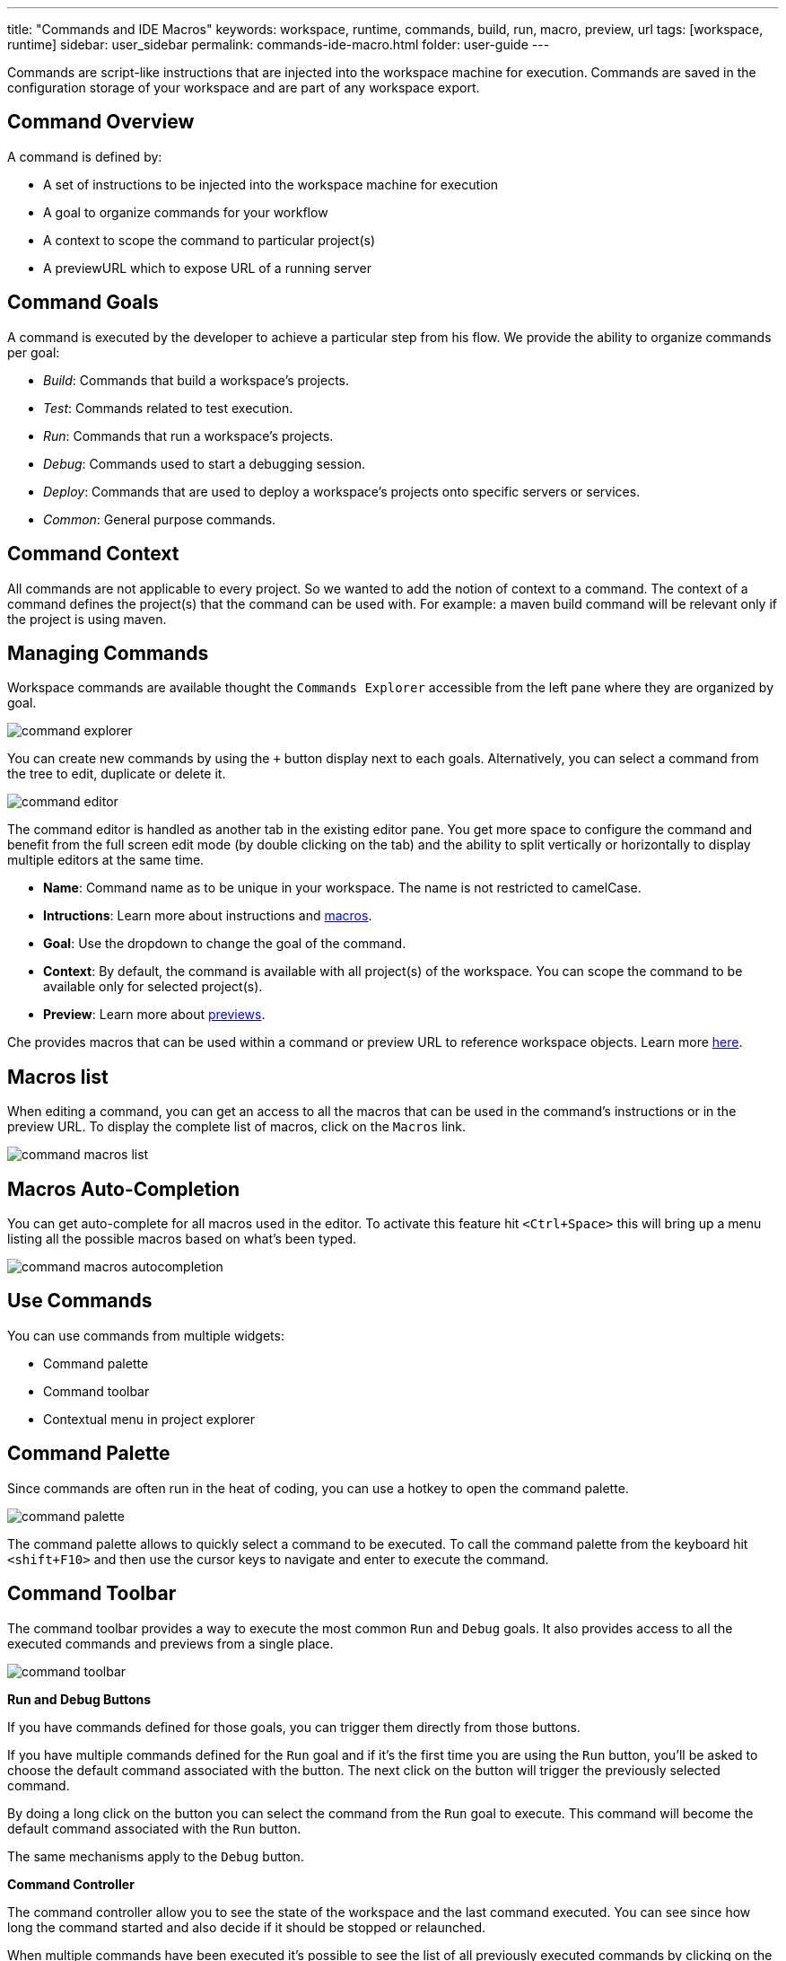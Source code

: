 ---
title: "Commands and IDE Macros"
keywords: workspace, runtime, commands, build, run, macro, preview, url
tags: [workspace, runtime]
sidebar: user_sidebar
permalink: commands-ide-macro.html
folder: user-guide
---


Commands are script-like instructions that are injected into the workspace machine for execution. Commands are saved in the configuration storage of your workspace and are part of any workspace export.

[id="command-overview"]
== Command Overview

A command is defined by:

* A set of instructions to be injected into the workspace machine for execution +
* A goal to organize commands for your workflow +
* A context to scope the command to particular project(s) +
* A previewURL which to expose URL of a running server

[id="command-goals"]
== Command Goals

A command is executed by the developer to achieve a particular step from his flow. We provide the ability to organize commands per goal:

* _Build_: Commands that build a workspace’s projects. +
* _Test_: Commands related to test execution. +
* _Run_: Commands that run a workspace’s projects. +
* _Debug_: Commands used to start a debugging session. +
* _Deploy_: Commands that are used to deploy a workspace’s projects onto specific servers or services. +
* _Common_: General purpose commands.

[id="command-context"]
== Command Context

All commands are not applicable to every project. So we wanted to add the notion of context to a command. The context of a command defines the project(s) that the command can be used with. For example: a maven build command will be relevant only if the project is using maven.

[id="managing-commands"]
== Managing Commands

Workspace commands are available thought the `Commands Explorer` accessible from the left pane where they are organized by goal.

image::commands/command-explorer.png[]

You can create new commands by using the `+` button display next to each goals. Alternatively, you can select a command from the tree to edit, duplicate or delete it.

image::commands/command-editor.png[]

The command editor is handled as another tab in the existing editor pane. You get more space to configure the command and benefit from the full screen edit mode (by double clicking on the tab) and the ability to split vertically or horizontally to display multiple editors at the same time.

* *Name*: Command name as to be unique in your workspace. The name is not restricted to camelCase. +
* *Intructions*: Learn more about instructions and link:#macros[macros]. +
* *Goal*: Use the dropdown to change the goal of the command. +
* *Context*: By default, the command is available with all project(s) of the workspace. You can scope the command to be available only for selected project(s). +
* *Preview*: Learn more about link:servers[previews].

Che provides macros that can be used within a command or preview URL to reference workspace objects. Learn more link:#macros[here].

[id="macros-list"]
== Macros list

When editing a command, you can get an access to all the macros that can be used in the command’s instructions or in the preview URL. To display the complete list of macros, click on the `Macros` link.

image::commands/command-macros-list.png[]

[id="macros-auto-completion"]
== Macros Auto-Completion

You can get auto-complete for all macros used in the editor. To activate this feature hit `<Ctrl+Space>` this will bring up a menu listing all the possible macros based on what’s been typed.

image::commands/command-macros-autocompletion.png[]

[id="use-commands"]
== Use Commands

You can use commands from multiple widgets:

* Command palette +
* Command toolbar +
* Contextual menu in project explorer

[id="command-palette"]
== Command Palette

Since commands are often run in the heat of coding, you can use a hotkey to open the command palette.

image::commands/command-palette.png[]

The command palette allows to quickly select a command to be executed. To call the command palette from the keyboard hit `<shift+F10>` and then use the cursor keys to navigate and enter to execute the command.

[id="command-toolbar"]
== Command Toolbar

The command toolbar provides a way to execute the most common `Run` and `Debug` goals. It also provides access to all the executed commands and previews from a single place.

image::commands/command-toolbar.png[]

*Run and Debug Buttons*

If you have commands defined for those goals, you can trigger them directly from those buttons.

If you have multiple commands defined for the `Run` goal and if it’s the first time you are using the `Run` button, you’ll be asked to choose the default command associated with the button. The next click on the button will trigger the previously selected command.

By doing a long click on the button you can select the command from the `Run` goal to execute. This command will become the default command associated with the `Run` button.

The same mechanisms apply to the `Debug` button.

*Command Controller*

The command controller allow you to see the state of the workspace and the last command executed. You can see since how long the command started and also decide if it should be stopped or relaunched.

When multiple commands have been executed it’s possible to see the list of all previously executed commands by clicking on the widget.

image::commands/command-toolbar-expanded.png[]

To clean the list, remove the command’s process from the list of processes.

image::commands/command-clean-toolbar.png[]

*Preview Button*

If you have a command which start servers (for example, Tomcat) you can define the preview URL to access the running server. Learn more at link:servers.html#preview-urls[server preview URLs].

The preview button provides quick access to all the servers that are running in workspace’s machines.

[id="authoring-command-instructions"]
== Authoring Command Instructions

A command may contain a single instruction or a succession of commands. For example:

----
# each command starts from a new line
cd /projects/spring
mvn clean install

# a succession of several commands where `;` stands for a new line
cd /projects/spring; mvn clean install

# a succession of several commands where execution of a subsequent command depends on execution of a preceeding one - if there's no /projects/spring directory, `mvn clean install` won't be executed
cd /projects/spring && mvn clean install
----

It is possible to check for conditions, use for loops and other bash syntax:

----
# copy build artifact only if build is a success
mvn -f ${current.project.path} clean install
  if [[ $? -eq 0 ]]; then
    cp /projects/kitchensink/target/*.war /home/user/wildfly-10.0.0.Beta2/standalone/deployments/ROOT.war
    echo "BUILD ARTIFACT SUCCESSFULLY DEPLOYED..."
else
    echo "FAILED TO DEPLOY NEW ARTIFACT DUE TO BUILD FAILURE..."
fi
----

[id="macros"]
== Macros

Che provides macros that can be used within a command or preview URL to reference workspace objects. Macros are translated into real values only when used in the IDE! You cannot use macros in commands that are launched from server side.

[width="100%",cols="50%,50%",options="header",]
|===
|Macro |Details
|`${current.project.path}` |Absolute path to the project or module currently selected in the project explorer tree.
|`${current.project.eldest.parent.path}` |Absolute path to a project root (for example, in Maven multi module project)
|`${current.class.fqn}` |The fully qualified package.class name of the Java class currently active in the editor panel.
|`${current.project.relpath}` |The path to the currently selected project relative to `/projects`. Effectively removes the `/projects` path from any project reference.
|`${editor.current.file.name}` |Currently selected file in editor
|`${editor.current.file.basename}` |Currently selected file in editor without extension
|`${editor.current.file.path}` |Absolute path to the selected file in editor
|`${editor.current.file.relpath}` |Path relative to the `/projects` folder to the selected file in editor
|`${editor.current.project.name}` |Project name of the file currently selected in editor
|`${editor.current.project.type}` |Project type of the file currently selected in editor
|`${explorer.current.file.name}` |Currently selected file in project tree
|`${explorer.current.file.basename}` |Currently selected file in project tree without extension
|`${explorer.current.file.path}` |Absolute path to the selected file in project tree
|`${explorer.current.file.relpath}` |Path relative to the `/projects` folder in project tree
|`${explorer.current.project.name}` |Project name of the file currently selected in explorer
|`${java.main.class}` |Path to the main class
|`${machine.dev.hostname}` |Current machine host name
|`${project.java.classpath}` |Project classpath
|`${project.java.output.dir}` |Path to Java project output dir
|`${project.java.sourcepath}` |Path to Java project source dir
|`${explorer.current.project.type}` |Project type of the file currently selected in explorer
|`${server.<serverName>}` |Returns protocol, hostname and port of an internal server. `<port>` is defined by the same internal port of the internal service that you have exposed in your workspace recipe. +
|===

* Returns the hostname and port of a service or application you launch inside of a machine. +
* The hostname resolves to the hostname or the IP address of the workspace machine. This name varies depending upon where Docker is running and whether it is embedded within a VM. +
* The port returns the Docker ephemeral port that you can give to your external clients to connect to your internal service. Docker uses ephemeral port mapping to expose a range of ports that your clients may use to connect to your internal service. This port mapping is dynamic. In case of OpenShift a route will be returned. +
| `${workspace.name}` | Returns the name of the workspace +
| `${workspace.namespace}` | Workspace namespace (defaults to `che` in single user Che)

[id="environment-variables"]
== Environment Variables

The workspace machine has a set of system environment variables that have been exported. They are reachable from within your command scripts using `bash` syntax.

----
# List all available machine system environment variables
export

# Reference an environment variable, where $TOMCAT_HOME points to /home/user/tomcat8
$TOMCAT_HOME/bin/catalina.sh run
----
